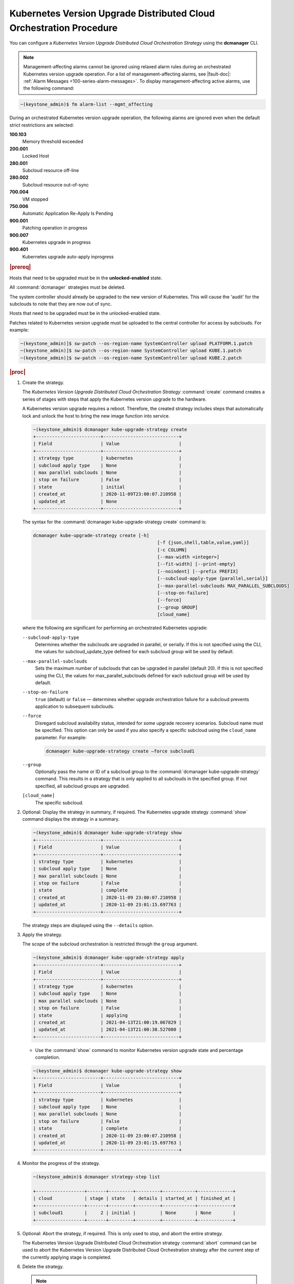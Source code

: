 
.. ccf1617821548674
.. _configuring-kubernetes-update-orchestration-on-distributed-cloud:

====================================================================
Kubernetes Version Upgrade Distributed Cloud Orchestration Procedure
====================================================================

You can configure a *Kubernetes Version Upgrade Distributed Cloud
Orchestration Strategy* using the **dcmanager** CLI.

.. note::
    Management-affecting alarms cannot be ignored using relaxed alarm rules
    during an orchestrated Kubernetes version upgrade operation. For a list of
    management-affecting alarms, see |fault-doc|:
    :ref:`Alarm Messages <100-series-alarm-messages>`. To display
    management-affecting active alarms, use the following command:

.. code-block:: none

    ~(keystone_admin)$ fm alarm-list --mgmt_affecting

During an orchestrated Kubernetes version upgrade operation, the following
alarms are ignored even when the default strict restrictions are selected:


.. _ccf1617821548674-ul-vhg-jxs-tlb:

**100.103**
   Memory threshold exceeded

**200.001**
   Locked Host

**280.001**
   Subcloud resource off-line

**280.002**
   Subcloud resource out-of-sync

**700.004**
   VM stopped

**750.006**
   Automatic Application Re-Apply Is Pending

**900.001**
   Patching operation in progress

**900.007**
   Kubernetes upgrade in progress

**900.401**
   Kubernetes upgrade auto-apply inprogress


.. rubric:: |prereq|


.. _ccf1617821548674-ul-ls2-pxs-tlb:

Hosts that need to be upgraded must be in the **unlocked-enabled** state.

.. only:: starlingx

    Kubernetes has been upgraded on the system controller.
    The managed subclouds are all unlocked and online.

.. only:: partner

    .. include:: ../_includes/configuring-kubernetes-update-orchestration-on-distributed-cloud.rest

All  :command:`dcmanager` strategies must be deleted.

The system controller should already be upgraded to the new version of
Kubernetes. This will cause the 'audit' for the subclouds to note that they are
now out of sync.

Hosts that need to be upgraded must be in the unlocked-enabled state.

Patches related to Kubernetes version upgrade must be uploaded to the central
controller for access by subclouds. For example:

.. code-block:: none

    ~(keystone_admin)]$ sw-patch --os-region-name SystemController upload PLATFORM.1.patch
    ~(keystone_admin)]$ sw-patch --os-region-name SystemController upload KUBE.1.patch
    ~(keystone_admin)]$ sw-patch --os-region-name SystemController upload KUBE.2.patch


.. rubric:: |proc|

#.  Create the strategy.

    The *Kubernetes Version Upgrade Distributed Cloud Orchestration Strategy*
    :command:`create` command creates a series of stages with steps that apply
    the Kubernetes version upgrade to the hardware.

    A Kubernetes version upgrade requires a reboot. Therefore, the created
    strategy includes steps that automatically lock and unlock the host to
    bring the new image function into service.

    .. code-block:: none

        ~(keystone_admin)$ dcmanager kube-upgrade-strategy create
        +------------------------+----------------------------+
        | Field                  | Value                      |
        +------------------------+----------------------------+
        | strategy type          | kubernetes                 |
        | subcloud apply type    | None                       |
        | max parallel subclouds | None                       |
        | stop on failure        | False                      |
        | state                  | initial                    |
        | created_at             | 2020-11-09T23:00:07.210958 |
        | updated_at             | None                       |
        +------------------------+----------------------------+

    The syntax for the :command:`dcmanager kube-upgrade-strategy create` command
    is:

    .. code-block:: none

        dcmanager kube-upgrade-strategy create [-h]
                                                      [-f {json,shell,table,value,yaml}]
                                                      [-c COLUMN]
                                                      [--max-width <integer>]
                                                      [--fit-width] [--print-empty]
                                                      [--noindent] [--prefix PREFIX]
                                                      [--subcloud-apply-type {parallel,serial}]
                                                      [--max-parallel-subclouds MAX_PARALLEL_SUBCLOUDS]
                                                      [--stop-on-failure]
                                                      [--force]
                                                      [--group GROUP]
                                                      [cloud_name]


    where the following are significant for performing an orchestrated Kubernetes
    upgrade:

    ``--subcloud-apply-type``
        Determines whether the subclouds are upgraded in parallel, or serially. If
        this is not specified using the CLI, the values for subcloud\_update\_type
        defined for each subcloud group will be used by default.

    ``--max-parallel-subclouds``
        Sets the maximum number of subclouds that can be upgraded in parallel
        \(default 20\). If this is not specified using the CLI, the values for
        max\_parallel\_subclouds defined for each subcloud group will be used by
        default.

    ``--stop-on-failure``
        ``true`` \(default\) or ``false`` — determines whether upgrade
        orchestration failure for a subcloud prevents application to subsequent
        subclouds.

    ``--force``
        Disregard subcloud availability status, intended for some upgrade
        recovery scenarios. Subcloud name must be specified. This option can
        only be used if you also specify a specific subcloud using the
        ``cloud_name`` parameter. For example:

        .. code-block:: none

           dcmanager kube-upgrade-strategy create –force subcloud1

    ``--group``
        Optionally pass the name or ID of a subcloud group to the
        :command:`dcmanager kube-upgrade-strategy` command. This results in a
        strategy that is only applied to all subclouds in the specified group. If
        not specified, all subcloud groups are upgraded.
    ``[cloud_name]``
        The specific subcloud.


#.  Optional: Display the strategy in summary, if required. The Kubernetes
    upgrade strategy :command:`show` command displays the strategy in a summary.

    .. code-block:: none

        ~(keystone_admin)$ dcmanager kube-upgrade-strategy show
        +------------------------+----------------------------+
        | Field                  | Value                      |
        +------------------------+----------------------------+
        | strategy type          | kubernetes                 |
        | subcloud apply type    | None                       |
        | max parallel subclouds | None                       |
        | stop on failure        | False                      |
        | state                  | complete                   |
        | created_at             | 2020-11-09 23:00:07.210958 |
        | updated_at             | 2020-11-09 23:01:15.697763 |
        +------------------------+----------------------------+

    The strategy steps are displayed using the ``--details`` option.

#.  Apply the strategy.

    The scope of the subcloud orchestration is restricted through the ``group``
    argument.

    .. code-block:: none

        ~(keystone_admin)$ dcmanager kube-upgrade-strategy apply
        +------------------------+----------------------------+
        | Field                  | Value                      |
        +------------------------+----------------------------+
        | strategy type          | kubernetes                 |
        | subcloud apply type    | None                       |
        | max parallel subclouds | None                       |
        | stop on failure        | False                      |
        | state                  | applying                   |
        | created_at             | 2021-04-13T21:00:19.067829 |
        | updated_at             | 2021-04-13T21:00:38.527080 |
        +------------------------+----------------------------+

    -   Use the :command:`show` command to monitor Kubernetes version upgrade
        state and percentage completion.


    .. code-block:: none

        ~(keystone_admin)$ dcmanager kube-upgrade-strategy show
        +------------------------+----------------------------+
        | Field                  | Value                      |
        +------------------------+----------------------------+
        | strategy type          | kubernetes                 |
        | subcloud apply type    | None                       |
        | max parallel subclouds | None                       |
        | stop on failure        | False                      |
        | state                  | complete                   |
        | created_at             | 2020-11-09 23:00:07.210958 |
        | updated_at             | 2020-11-09 23:01:15.697763 |
        +------------------------+----------------------------+

#.  Monitor the progress of the strategy.

    .. code-block::

       ~(keystone_admin)$ dcmanager strategy-step list

       +------------------+-------+---------+---------+------------+-------------+
       | cloud            | stage | state   | details | started_at | finished_at |
       +------------------+-------+---------+---------+------------+-------------+
       | subcloud1        |     2 | initial |         | None       | None        |
       +------------------+-------+---------+---------+------------+-------------+

#.  Optional: Abort the strategy, if required. This is only used to stop, and
    abort the entire strategy.

    The Kubernetes Version Upgrade Distributed Cloud Orchestration strategy
    :command:`abort` command can be used to abort the Kubernetes Version
    Upgrade Distributed Cloud Orchestration strategy after the current step of
    the currently applying stage is completed.

#.  Delete the strategy.

    .. note::
        After the *Kubernetes Version Upgrade Distributed Cloud Orchestration
        Strategy* has been applied \(or aborted\) it must be deleted before
        another Kubernetes Version Upgrade Distributed Cloud Orchestration
        strategy can be created. If a Kubernetes upgrade strategy application
        fails, you must address the issue that caused the failure, then delete
        and re-create the strategy before attempting to apply it again.

    .. code-block:: none

        ~(keystone_admin)$ dcmanager kube-upgrade-strategy delete
        +------------------------+----------------------------+
        | Field                  | Value                      |
        +------------------------+----------------------------+
        | strategy type          | kubernetes                 |
        | subcloud apply type    | None                       |
        | max parallel subclouds | None                       |
        | stop on failure        | False                      |
        | state                  | deleting                   |
        | created_at             | 2020-11-09T23:00:07.210958 |
        | updated_at             | 2020-11-09T23:01:52.620362 |
        +------------------------+----------------------------+
